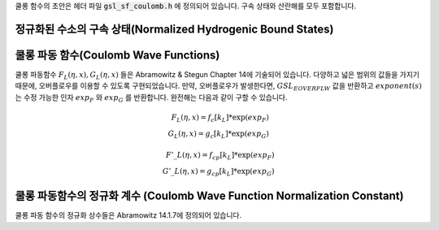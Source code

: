 .. index::
   single: Coulomb wave functions
   single: hydrogen atom

쿨롱 함수의 초안은 헤더 파일 :code:`gsl_sf_coulomb.h`  에 정의되어 있습니다. 
구속 상태와 산란해를 모두 포함합니다.

정규화된 수소의 구속 상태(Normalized Hydrogenic Bound States)
-------------------------------------------------------------

.. function:: double gsl_sf_hydrogenicR_1 (double Z, double r)
              int gsl_sf_hydrogenicR_1_e (double Z, double r, gsl_sf_result * result)

    가장 낮은 차수의 정규화 된 수소의 구속 방사형 상태  함수 :math:`R_1 = 2 Z \sqrt{Z} \exp (-Zr)`  를 계산합니다.

.. function:: double gsl_sf_hydrogenicR (int n, int l, double Z, double r)
              int gsl_sf_hydrogenicR_e (int n, int l, double Z, double r, gsl_sf_result * result)

    :math:`n`  차수의 정규화된 수소의 구속 방사형 상태 함수 

    .. math::
 
        R_n := \frac{2 Z^{3/2}}{n^2} (\frac{2Zr}{n})^l \sqrt{\frac{(n-l-1)!}{n+l}} \exp(-Zr /n) L_{n-l-1}^{2l+1} (2Zr/n)

    를 계산합니다. :math:`L_b^a(x)` 는 일반화 된 르장드르 다항식입니다. 
    이 정규화 방법은 수소의 파동 함수 :math:`\psi` 가 :math:`\psi(n,l,r) = R_n Y_{lm}` 로 주어지도록 정해졌습니다.

쿨롱 파동 함수(Coulomb Wave Functions)
----------------------------------------

쿨롱 파동함수 :math:`F_L(\eta,x), G_L (\eta,x)`  들은 Abramowitz & Stegun Chapter 14에 기술되어 있습니다. 
다양하고 넓은 범위의 값들을 가지기 때문에, 오버플로우를 이용할 수 있도록 구현되었습니다. 
만약, 오버플로우가 발생한다면, :math:`GSL_EOVERFLW` 값을 반환하고 :math:`exponent(s)` 는 수정 가능한 인자 :math:`exp_F` 와 :math:`exp_G` 를 반환합니다. 
완전해는 다음과 같이 구할 수 있습니다.

.. math:: 
 
    F_L(\eta,x) = f_c[k_L] * \exp(exp_F) \\
    G_L(\eta,x) = g_c[k_L] * \exp(exp_G)

.. math:: 
    
    {F'}\_L(\eta,x)= f_{cp}[k_L] * \exp(exp_F)\\
    {G'}\_L(\eta,x)= g_{cp}[k_L] * \exp(exp_G)

.. function:: int gsl_sf_coulomb_wave_FG_e (double eta, double x, double L_F, int k, gsl_sf_result * F, gsl_sf_result * Fp, gsl_sf_result * G, gsl_sf_result * Gp, double * exp_F, double * exp_G)

    이 함수는 쿨롱 파동 함수 :math:`F_L(\eta,x), G_{L-k}(\eta,x)` 와 그 도함수  
    :math:`F'_L(\eta,x), G'_{L-k}(\eta,x)`  를 인자 :math:`x`  에 대해 계산합니다. 
    각 계수들은 :math:`L`  에 대해 다음의 제약조건을 가집니다.  

    .. math:: 

        L-k > -1/2, x>0, k \in \mathbb{Z}
    
    유의할 점은 :math:`L` 이 반드시 정수로 있을 필요는 없다는 점입니다. 
    결과 값들은 인자 :math:`F` 와 :math:`G` 에 함수 값이 저장되고, 도함수의 값은 :math:`Fp` 와 :math:`Gp` 에 저장됩니다. 
    오버플로우가 발생하면, :math:`GSL_EOVERFLW`  가 반환되고 조정된 지수값이 수정 가능한 인자 :math:`exp_F` 와 :math:`exp_G` 에 저장됩니다.

.. function:: int gsl_sf_coulomb_wave_F_array (double L_min, int kmax, double eta, double x, double fc_array[], double * F_exponent)

    이 함수는 :math:`L = Lmin \dots Lmin + kmax` 에 대해, 
    함수 :math:`F_L(\eta,x)` 의 값을 계산합니다.
    계산 결과값은 :math:`fc_array`  배열에 저장됩니다. 
    오버플로우가 발생하면 지수값이 :math:`F_exponenet` 에 저장됩니다.

.. function:: int gsl_sf_coulomb_wave_FG_array (double L_min, int kmax, double eta, double x, double fc_array[], double gc_array[], double * F_exponent, double * G_exponent)

    이 함수는 :math:`L = Lmin \dots Lmin + kmax`  에 대해, 
    함수 :math:`F_L(\eta,x), G_L(\eta,x)` 의 값을 계산합니다.  
    계산 결과값은 각각 :math:`fc_array` 와 :math:`gc_array` 배열에 저장됩니다. 
    오버플로우가 발생하면 지수값이 :math:`F_exponenet` 와 :math:`G_exponent` 에 저장됩니다.


.. function:: int gsl_sf_coulomb_wave_FGp_array (double L_min, int kmax, double eta, double x, double fc_array[], double fcp_array[], double gc_array[], double gcp_array[], double * F_exponent, double * G_exponent)

    이 함수는 :math:`L = Lmin \dots Lmin + kmax` 에 대해, 
    함수 :math:`F_L(\eta,x), G_L(\eta,x)` 와 그 도함수  
   :math:`F'_L(\eta,x), G'_L(\eta,x)` 의 값을 계산합니다.  
    계산 결과값은 각각 :math:`fc_array` , :math:`gc_array` , :math:`fcp_array` 그리고 :math:`gcp_array` 배열에 저장됩니다.
    오버플로우가 발생하면 지수값이 :math:`F_exponenet` 와 :math:`G_exponent` 에 저장됩니다.

.. function:: int gsl_sf_coulomb_wave_sphF_array (double L_min, int kmax, double eta, double x, double fc_array[], double F_exponent[])

    이 함수는 :math:`L = Lmin \dots Lmin + kmax` 에 대해, 
    인자로 나누어진 쿨롱 함수 :math:`F_L(\eta,x)/x` 값을 계산합니다.  
    계산 결과값은 :math:`fc_array`  배열에 저장됩니다. 
    오버플로우가 발생하면 지수값이 :math:`F_exponenet` 에 저장됩니다.  
   :math:`\eta \rightarrow 0` 이 함수는 구면 베셀 함수로 수렴합니다.

쿨롱 파동함수의 정규화 계수 (Coulomb Wave Function Normalization Constant)
-----------------------------------------------------------------------------

쿨롱 파동 함수의 정규화 상수들은 Abramowitz 14.1.7에 정의되어 있습니다.

.. function:: int gsl_sf_coulomb_CL_e (double L, double eta, gsl_sf_result * result)

   :math:`L>-1` 에 대해, 쿨롱 파동 함수의 정규화 계수 :math:`C_L (\eta)` 를 계산합니다.

.. function:: int gsl_sf_coulomb_CL_array (double Lmin, int kmax, double eta, double cl[])

   :math:`L = Lmin \dots Lmin + kmax, Lmin > -1`  에 대해, 쿨롱 파동 함수의 정규화 계수 :math:`C_L(\eta)` 를 계산합니다.
